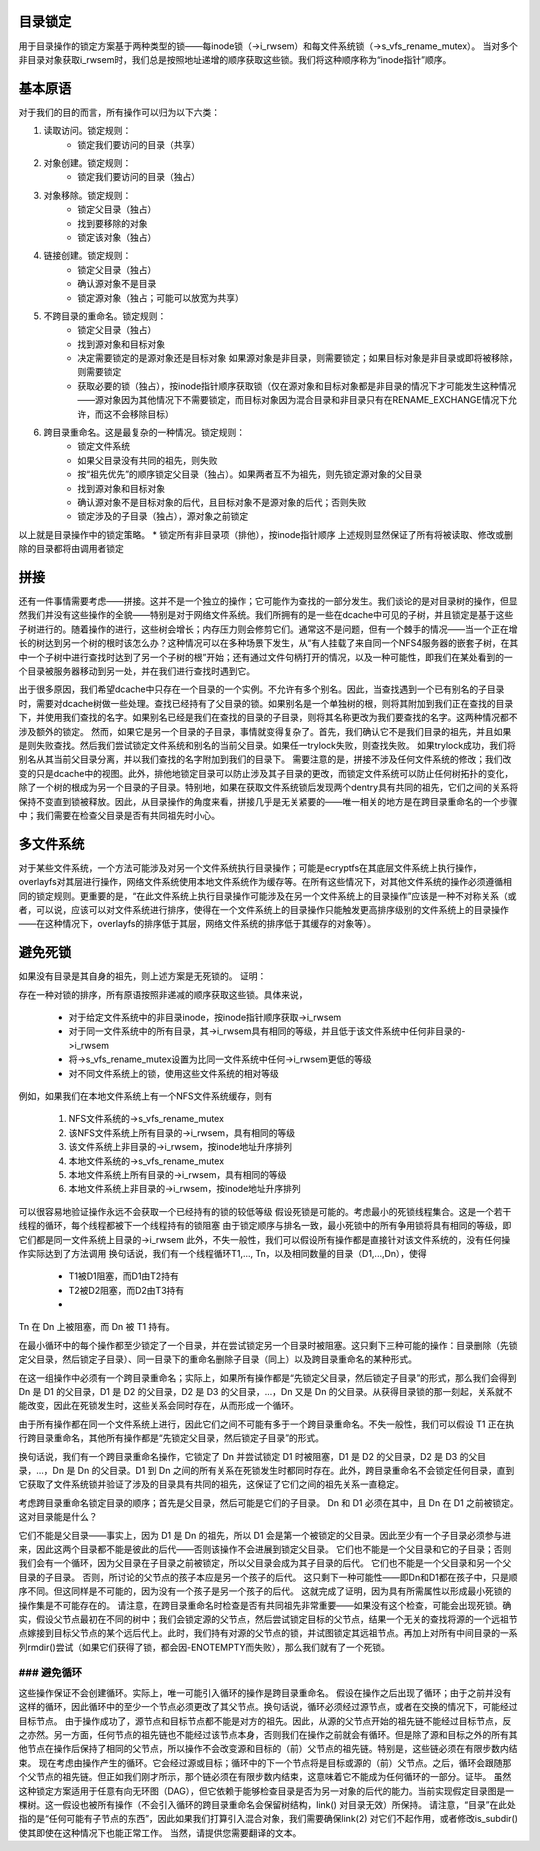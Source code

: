 目录锁定
=================

用于目录操作的锁定方案基于两种类型的锁——每inode锁（->i_rwsem）和每文件系统锁（->s_vfs_rename_mutex）。
当对多个非目录对象获取i_rwsem时，我们总是按照地址递增的顺序获取这些锁。我们将这种顺序称为“inode指针”顺序。

基本原语
========

对于我们的目的而言，所有操作可以归为以下六类：

1. 读取访问。锁定规则：
    * 锁定我们要访问的目录（共享）

2. 对象创建。锁定规则：
    * 锁定我们要访问的目录（独占）

3. 对象移除。锁定规则：
    * 锁定父目录（独占）
    * 找到要移除的对象
    * 锁定该对象（独占）

4. 链接创建。锁定规则：
    * 锁定父目录（独占）
    * 确认源对象不是目录
    * 锁定源对象（独占；可能可以放宽为共享）

5. 不跨目录的重命名。锁定规则：
    * 锁定父目录（独占）
    * 找到源对象和目标对象
    * 决定需要锁定的是源对象还是目标对象
      如果源对象是非目录，则需要锁定；如果目标对象是非目录或即将被移除，则需要锁定
    * 获取必要的锁（独占），按inode指针顺序获取锁（仅在源对象和目标对象都是非目录的情况下才可能发生这种情况——源对象因为其他情况下不需要锁定，而目标对象因为混合目录和非目录只有在RENAME_EXCHANGE情况下允许，而这不会移除目标）

6. 跨目录重命名。这是最复杂的一种情况。锁定规则：
    * 锁定文件系统
    * 如果父目录没有共同的祖先，则失败
    * 按“祖先优先”的顺序锁定父目录（独占）。如果两者互不为祖先，则先锁定源对象的父目录
    * 找到源对象和目标对象
    * 确认源对象不是目标对象的后代，且目标对象不是源对象的后代；否则失败
    * 锁定涉及的子目录（独占），源对象之前锁定

以上就是目录操作中的锁定策略。
* 锁定所有非目录项（排他），按inode指针顺序
上述规则显然保证了所有将被读取、修改或删除的目录都将由调用者锁定

拼接
====

还有一件事情需要考虑——拼接。这并不是一个独立的操作；它可能作为查找的一部分发生。我们谈论的是对目录树的操作，但显然我们并没有这些操作的全貌——特别是对于网络文件系统。我们所拥有的是一些在dcache中可见的子树，并且锁定是基于这些子树进行的。随着操作的进行，这些树会增长；内存压力则会修剪它们。通常这不是问题，但有一个棘手的情况——当一个正在增长的树达到另一个树的根时该怎么办？这种情况可以在多种场景下发生，从“有人挂载了来自同一个NFS4服务器的嵌套子树，在其中一个子树中进行查找时达到了另一个子树的根”开始；还有通过文件句柄打开的情况，以及一种可能性，即我们在某处看到的一个目录被服务器移动到另一处，并在我们进行查找时遇到它。

出于很多原因，我们希望dcache中只存在一个目录的一个实例。不允许有多个别名。因此，当查找遇到一个已有别名的子目录时，需要对dcache树做一些处理。查找已经持有了父目录的锁。如果别名是一个单独树的根，则将其附加到我们正在查找的目录下，并使用我们查找的名字。如果别名已经是我们在查找的目录的子目录，则将其名称更改为我们要查找的名字。这两种情况都不涉及额外的锁定。
然而，如果它是另一个目录的子目录，事情就变得复杂了。首先，我们确认它不是我们目录的祖先，并且如果是则失败查找。然后我们尝试锁定文件系统和别名的当前父目录。如果任一trylock失败，则查找失败。
如果trylock成功，我们将别名从其当前父目录分离，并以我们查找的名字附加到我们的目录下。
需要注意的是，拼接不涉及任何文件系统的修改；我们改变的只是dcache中的视图。此外，排他地锁定目录可以防止涉及其子目录的更改，而锁定文件系统可以防止任何树拓扑的变化，除了一个树的根成为另一个目录的子目录。特别地，如果在获取文件系统锁后发现两个dentry具有共同的祖先，它们之间的关系将保持不变直到锁被释放。因此，从目录操作的角度来看，拼接几乎是无关紧要的——唯一相关的地方是在跨目录重命名的一个步骤中；我们需要在检查父目录是否有共同祖先时小心。

多文件系统
==========

对于某些文件系统，一个方法可能涉及对另一个文件系统执行目录操作；可能是ecryptfs在其底层文件系统上执行操作，overlayfs对其层进行操作，网络文件系统使用本地文件系统作为缓存等。在所有这些情况下，对其他文件系统的操作必须遵循相同的锁定规则。更重要的是，“在此文件系统上执行目录操作可能涉及在另一个文件系统上的目录操作”应该是一种不对称关系（或者，可以说，应该可以对文件系统进行排序，使得在一个文件系统上的目录操作只能触发更高排序级别的文件系统上的目录操作——在这种情况下，overlayfs的排序低于其层，网络文件系统的排序低于其缓存的对象等）。

避免死锁
=======

如果没有目录是其自身的祖先，则上述方案是无死锁的。
证明：

存在一种对锁的排序，所有原语按照非递减的顺序获取这些锁。具体来说，

  * 对于给定文件系统中的非目录inode，按inode指针顺序获取->i_rwsem
  * 对于同一文件系统中的所有目录，其->i_rwsem具有相同的等级，并且低于该文件系统中任何非目录的->i_rwsem
  * 将->s_vfs_rename_mutex设置为比同一文件系统中任何->i_rwsem更低的等级
  * 对不同文件系统上的锁，使用这些文件系统的相对等级
例如，如果我们在本地文件系统上有一个NFS文件系统缓存，则有

  1. NFS文件系统的->s_vfs_rename_mutex
  2. 该NFS文件系统上所有目录的->i_rwsem，具有相同的等级
  3. 该文件系统上非目录的->i_rwsem，按inode地址升序排列
  4. 本地文件系统的->s_vfs_rename_mutex
  5. 本地文件系统上所有目录的->i_rwsem，具有相同的等级
  6. 本地文件系统上非目录的->i_rwsem，按inode地址升序排列
可以很容易地验证操作永远不会获取一个已经持有的锁的较低等级
假设死锁是可能的。考虑最小的死锁线程集合。这是一个若干线程的循环，每个线程都被下一个线程持有的锁阻塞
由于锁定顺序与排名一致，最小死锁中的所有争用锁将具有相同的等级，即它们都是同一文件系统上目录的->i_rwsem
此外，不失一般性，我们可以假设所有操作都是直接针对该文件系统的，没有任何操作实际达到了方法调用
换句话说，我们有一个线程循环T1,..., Tn，以及相同数量的目录（D1,...,Dn），使得

  * T1被D1阻塞，而D1由T2持有
  * T2被D2阻塞，而D2由T3持有
  * ..
Tn 在 Dn 上被阻塞，而 Dn 被 T1 持有。

在最小循环中的每个操作都至少锁定了一个目录，并在尝试锁定另一个目录时被阻塞。这只剩下三种可能的操作：目录删除（先锁定父目录，然后锁定子目录）、同一目录下的重命名删除子目录（同上）以及跨目录重命名的某种形式。

在这一组操作中必须有一个跨目录重命名；实际上，如果所有操作都是“先锁定父目录，然后锁定子目录”的形式，那么我们会得到 Dn 是 D1 的父目录，D1 是 D2 的父目录，D2 是 D3 的父目录，...，Dn 又是 Dn 的父目录。从获得目录锁的那一刻起，关系就不能改变，因此在死锁发生时，这些关系会同时存在，从而形成一个循环。

由于所有操作都在同一个文件系统上进行，因此它们之间不可能有多于一个跨目录重命名。不失一般性，我们可以假设 T1 正在执行跨目录重命名，其他所有操作都是“先锁定父目录，然后锁定子目录”的形式。

换句话说，我们有一个跨目录重命名操作，它锁定了 Dn 并尝试锁定 D1 时被阻塞，D1 是 D2 的父目录，D2 是 D3 的父目录，...，Dn 是 Dn 的父目录。D1 到 Dn 之间的所有关系在死锁发生时都同时存在。此外，跨目录重命名不会锁定任何目录，直到它获取了文件系统锁并验证了涉及的目录具有共同的祖先，这保证了它们之间的祖先关系一直稳定。

考虑跨目录重命名锁定目录的顺序；首先是父目录，然后可能是它们的子目录。
Dn 和 D1 必须在其中，且 Dn 在 D1 之前被锁定。
这对目录能是什么？

它们不能是父目录——事实上，因为 D1 是 Dn 的祖先，所以 D1 会是第一个被锁定的父目录。因此至少有一个子目录必须参与进来，因此这两个目录都不能是彼此的后代——否则该操作不会进展到锁定父目录。
它们也不能是一个父目录和它的子目录；否则我们会有一个循环，因为父目录在子目录之前被锁定，所以父目录会成为其子目录的后代。
它们也不能是一个父目录和另一个父目录的子目录。
否则，所讨论的父节点的孩子本应是另一个孩子的后代。
这只剩下一种可能性——即Dn和D1都在孩子中，只是顺序不同。但这同样是不可能的，因为没有一个孩子是另一个孩子的后代。
这就完成了证明，因为具有所需属性以形成最小死锁的操作集是不可能存在的。
请注意，在跨目录重命名时检查是否有共同祖先非常重要——如果没有这个检查，可能会出现死锁。确实，假设父节点最初在不同的树中；我们会锁定源的父节点，然后尝试锁定目标的父节点，结果一个无关的查找将源的一个远祖节点嫁接到目标父节点的某个远后代上。此时，我们持有对源的父节点的锁，并试图锁定其远祖节点。再加上对所有中间目录的一系列rmdir()尝试（如果它们获得了锁，都会因-ENOTEMPTY而失败），那么我们就有了一个死锁。

### 避免循环
######

这些操作保证不会创建循环。实际上，唯一可能引入循环的操作是跨目录重命名。
假设在操作之后出现了循环；由于之前并没有这样的循环，因此循环中的至少一个节点必须更改了其父节点。换句话说，循环必须经过源节点，或者在交换的情况下，可能经过目标节点。
由于操作成功了，源节点和目标节点都不能是对方的祖先。因此，从源的父节点开始的祖先链不能经过目标节点，反之亦然。另一方面，任何节点的祖先链也不能经过该节点本身，否则我们在操作之前就会有循环。但是除了源和目标之外的所有其他节点在操作后保持了相同的父节点，所以操作不会改变源和目标的（前）父节点的祖先链。特别是，这些链必须在有限步数内结束。
现在考虑由操作产生的循环。它会经过源或目标；循环中的下一个节点将是目标或源的（前）父节点。之后，循环会跟随那个父节点的祖先链。但正如我们刚才所示，那个链必须在有限步数内结束，这意味着它不能成为任何循环的一部分。证毕。
虽然这种锁定方案适用于任意有向无环图（DAG），但它依赖于能够检查目录是否为另一对象的后代的能力。当前实现假定目录图是一棵树。这一假设也被所有操作（不会引入循环的跨目录重命名会保留树结构，link() 对目录无效）所保持。
请注意，“目录”在此处指的是“任何可能有子节点的东西”，因此如果我们打算引入混合对象，我们需要确保link(2) 对它们不起作用，或者修改is_subdir() 使其即使在这种情况下也能正常工作。
当然，请提供您需要翻译的文本。
